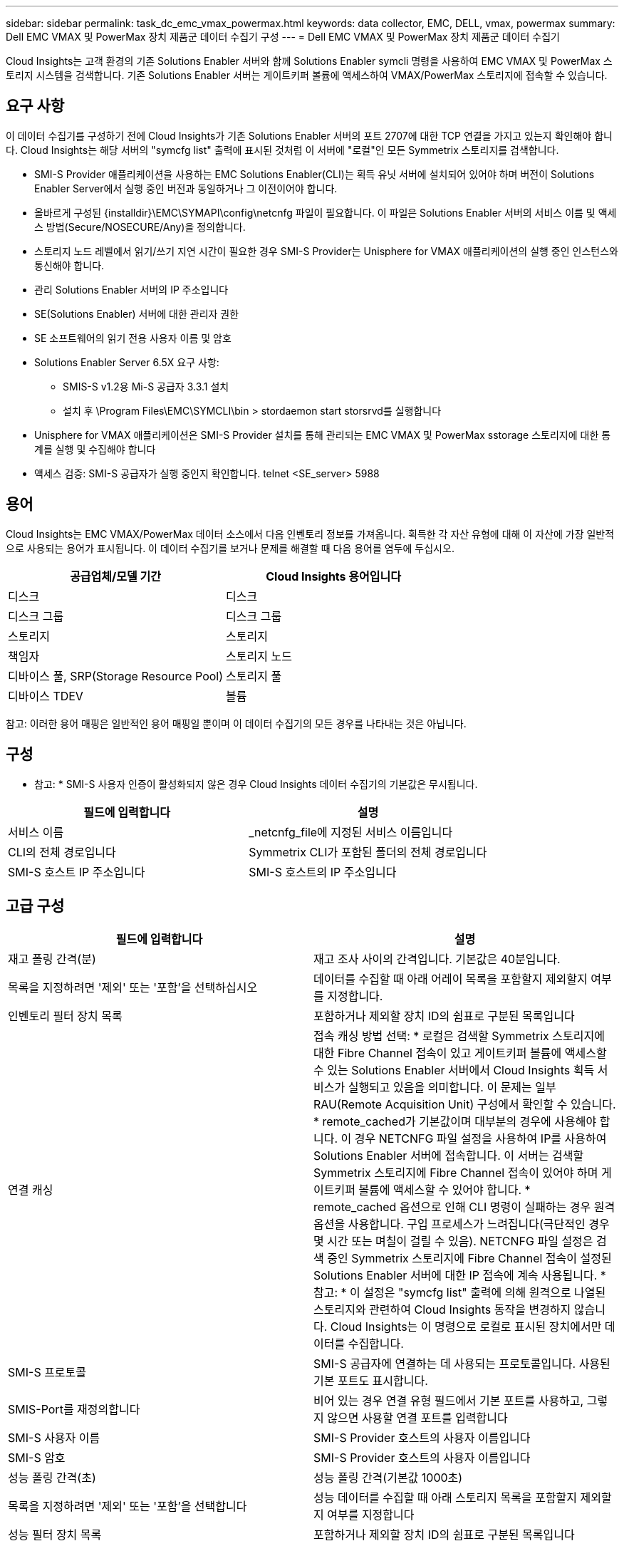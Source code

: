 ---
sidebar: sidebar 
permalink: task_dc_emc_vmax_powermax.html 
keywords: data collector, EMC, DELL, vmax, powermax 
summary: Dell EMC VMAX 및 PowerMax 장치 제품군 데이터 수집기 구성 
---
= Dell EMC VMAX 및 PowerMax 장치 제품군 데이터 수집기


[role="lead"]
Cloud Insights는 고객 환경의 기존 Solutions Enabler 서버와 함께 Solutions Enabler symcli 명령을 사용하여 EMC VMAX 및 PowerMax 스토리지 시스템을 검색합니다. 기존 Solutions Enabler 서버는 게이트키퍼 볼륨에 액세스하여 VMAX/PowerMax 스토리지에 접속할 수 있습니다.



== 요구 사항

이 데이터 수집기를 구성하기 전에 Cloud Insights가 기존 Solutions Enabler 서버의 포트 2707에 대한 TCP 연결을 가지고 있는지 확인해야 합니다. Cloud Insights는 해당 서버의 "symcfg list" 출력에 표시된 것처럼 이 서버에 "로컬"인 모든 Symmetrix 스토리지를 검색합니다.

* SMI-S Provider 애플리케이션을 사용하는 EMC Solutions Enabler(CLI)는 획득 유닛 서버에 설치되어 있어야 하며 버전이 Solutions Enabler Server에서 실행 중인 버전과 동일하거나 그 이전이어야 합니다.
* 올바르게 구성된 {installdir}\EMC\SYMAPI\config\netcnfg 파일이 필요합니다. 이 파일은 Solutions Enabler 서버의 서비스 이름 및 액세스 방법(Secure/NOSECURE/Any)을 정의합니다.
* 스토리지 노드 레벨에서 읽기/쓰기 지연 시간이 필요한 경우 SMI-S Provider는 Unisphere for VMAX 애플리케이션의 실행 중인 인스턴스와 통신해야 합니다.
* 관리 Solutions Enabler 서버의 IP 주소입니다
* SE(Solutions Enabler) 서버에 대한 관리자 권한
* SE 소프트웨어의 읽기 전용 사용자 이름 및 암호
* Solutions Enabler Server 6.5X 요구 사항:
+
** SMIS-S v1.2용 Mi-S 공급자 3.3.1 설치
** 설치 후 \Program Files\EMC\SYMCLI\bin > stordaemon start storsrvd를 실행합니다


* Unisphere for VMAX 애플리케이션은 SMI-S Provider 설치를 통해 관리되는 EMC VMAX 및 PowerMax sstorage 스토리지에 대한 통계를 실행 및 수집해야 합니다
* 액세스 검증: SMI-S 공급자가 실행 중인지 확인합니다. telnet <SE_server> 5988




== 용어

Cloud Insights는 EMC VMAX/PowerMax 데이터 소스에서 다음 인벤토리 정보를 가져옵니다. 획득한 각 자산 유형에 대해 이 자산에 가장 일반적으로 사용되는 용어가 표시됩니다. 이 데이터 수집기를 보거나 문제를 해결할 때 다음 용어를 염두에 두십시오.

[cols="2*"]
|===
| 공급업체/모델 기간 | Cloud Insights 용어입니다 


| 디스크 | 디스크 


| 디스크 그룹 | 디스크 그룹 


| 스토리지 | 스토리지 


| 책임자 | 스토리지 노드 


| 디바이스 풀, SRP(Storage Resource Pool) | 스토리지 풀 


| 디바이스 TDEV | 볼륨 
|===
참고: 이러한 용어 매핑은 일반적인 용어 매핑일 뿐이며 이 데이터 수집기의 모든 경우를 나타내는 것은 아닙니다.



== 구성

* 참고: * SMI-S 사용자 인증이 활성화되지 않은 경우 Cloud Insights 데이터 수집기의 기본값은 무시됩니다.

[cols="2*"]
|===
| 필드에 입력합니다 | 설명 


| 서비스 이름 | _netcnfg_file에 지정된 서비스 이름입니다 


| CLI의 전체 경로입니다 | Symmetrix CLI가 포함된 폴더의 전체 경로입니다 


| SMI-S 호스트 IP 주소입니다 | SMI-S 호스트의 IP 주소입니다 
|===


== 고급 구성

[cols="2*"]
|===
| 필드에 입력합니다 | 설명 


| 재고 폴링 간격(분) | 재고 조사 사이의 간격입니다. 기본값은 40분입니다. 


| 목록을 지정하려면 '제외' 또는 '포함'을 선택하십시오 | 데이터를 수집할 때 아래 어레이 목록을 포함할지 제외할지 여부를 지정합니다. 


| 인벤토리 필터 장치 목록 | 포함하거나 제외할 장치 ID의 쉼표로 구분된 목록입니다 


| 연결 캐싱 | 접속 캐싱 방법 선택: * 로컬은 검색할 Symmetrix 스토리지에 대한 Fibre Channel 접속이 있고 게이트키퍼 볼륨에 액세스할 수 있는 Solutions Enabler 서버에서 Cloud Insights 획득 서비스가 실행되고 있음을 의미합니다. 이 문제는 일부 RAU(Remote Acquisition Unit) 구성에서 확인할 수 있습니다. * remote_cached가 기본값이며 대부분의 경우에 사용해야 합니다. 이 경우 NETCNFG 파일 설정을 사용하여 IP를 사용하여 Solutions Enabler 서버에 접속합니다. 이 서버는 검색할 Symmetrix 스토리지에 Fibre Channel 접속이 있어야 하며 게이트키퍼 볼륨에 액세스할 수 있어야 합니다. * remote_cached 옵션으로 인해 CLI 명령이 실패하는 경우 원격 옵션을 사용합니다. 구입 프로세스가 느려집니다(극단적인 경우 몇 시간 또는 며칠이 걸릴 수 있음). NETCNFG 파일 설정은 검색 중인 Symmetrix 스토리지에 Fibre Channel 접속이 설정된 Solutions Enabler 서버에 대한 IP 접속에 계속 사용됩니다. * 참고: * 이 설정은 "symcfg list" 출력에 의해 원격으로 나열된 스토리지와 관련하여 Cloud Insights 동작을 변경하지 않습니다. Cloud Insights는 이 명령으로 로컬로 표시된 장치에서만 데이터를 수집합니다. 


| SMI-S 프로토콜 | SMI-S 공급자에 연결하는 데 사용되는 프로토콜입니다. 사용된 기본 포트도 표시합니다. 


| SMIS-Port를 재정의합니다 | 비어 있는 경우 연결 유형 필드에서 기본 포트를 사용하고, 그렇지 않으면 사용할 연결 포트를 입력합니다 


| SMI-S 사용자 이름 | SMI-S Provider 호스트의 사용자 이름입니다 


| SMI-S 암호 | SMI-S Provider 호스트의 사용자 이름입니다 


| 성능 폴링 간격(초) | 성능 폴링 간격(기본값 1000초) 


| 목록을 지정하려면 '제외' 또는 '포함'을 선택합니다 | 성능 데이터를 수집할 때 아래 스토리지 목록을 포함할지 제외할지 여부를 지정합니다 


| 성능 필터 장치 목록 | 포함하거나 제외할 장치 ID의 쉼표로 구분된 목록입니다 
|===


== 문제 해결

이 데이터 수집기에서 문제가 발생할 경우 다음과 같은 방법을 시도해 보십시오.



==== 인벤토리

[cols="2*"]
|===
| 문제: | 다음을 시도해 보십시오. 


| 오류: 요청되는 기능에 현재 라이센스가 없습니다 | SYMAPI 서버 라이센스를 설치합니다. 


| 오류: 장치를 찾을 수 없습니다 | Symmetrix 디바이스가 Solutions Enabler 서버에 의해 관리되도록 구성되었는지 확인합니다. - symcfg list -v를 실행하여 구성된 Symmetrix 디바이스 목록을 확인합니다. 


| 오류: 서비스 파일에서 요청한 네트워크 서비스를 찾을 수 없습니다 | Solutions Enabler 서비스 이름이 Solutions Enabler용 netcnfg 파일로 정의되어 있는지 확인합니다. 이 파일은 일반적으로 Solutions Enabler 클라이언트 설치의 SYMAPI\config\ 아래에 있습니다. 


| 오류: 원격 클라이언트/서버 핸드셰이크가 실패했습니다 | 검색하려는 Solutions Enabler 호스트에서 최신 storsrvd.log * 파일을 확인합니다. 


| 오류: 클라이언트 인증서의 일반 이름이 유효하지 않습니다 | Solutions Enabler 서버에서 _hosts_file을 편집하여 획득 장치의 호스트 이름이 Solutions Enabler 서버의 storsrvd.log 에 보고된 IP 주소로 확인되도록 합니다. 


| 오류: 기능이 메모리를 가져올 수 없습니다 | 시스템에서 Solutions Enabler를 실행할 수 있는 사용 가능한 메모리가 충분한지 확인합니다 


| 오류: Solutions Enabler가 필요한 모든 데이터를 제공할 수 없습니다. | Solutions Enabler의 상태 및 로드 프로필을 조사합니다 


| 오류: • Solutions Enabler 서버 8.x에서 Solutions Enabler 7.x와 함께 수집하면 "symcfg list -tdev" CLI 명령이 잘못된 데이터를 반환할 수 있습니다 • Solutions Enabler Server 8.3 이상에서 Solutions Enabler 8.1.0 이전 버전을 사용하여 취합한 경우 "symcfg list -SRP" CLI 명령은 잘못된 데이터를 반환할 수 있습니다. | 동일한 Solutions Enabler 주요 릴리즈를 사용하고 있는지 확인합니다 
|===
추가 정보는 에서 찾을 수 있습니다 link:concept_requesting_support.html["지원"] 페이지 또는 에 있습니다 link:https://docs.netapp.com/us-en/cloudinsights/CloudInsightsDataCollectorSupportMatrix.pdf["Data Collector 지원 매트릭스"].
